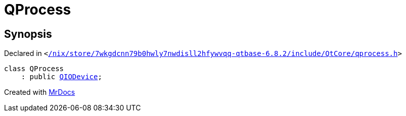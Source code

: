 [#QProcess]
= QProcess
:relfileprefix: 
:mrdocs:


== Synopsis

Declared in `&lt;https://github.com/PrismLauncher/PrismLauncher/blob/develop/launcher//nix/store/7wkgdcnn79b0hwly7nwdisll2hfywvqq-qtbase-6.8.2/include/QtCore/qprocess.h#L81[&sol;nix&sol;store&sol;7wkgdcnn79b0hwly7nwdisll2hfywvqq&hyphen;qtbase&hyphen;6&period;8&period;2&sol;include&sol;QtCore&sol;qprocess&period;h]&gt;`

[source,cpp,subs="verbatim,replacements,macros,-callouts"]
----
class QProcess
    : public xref:QIODevice.adoc[QIODevice];
----






[.small]#Created with https://www.mrdocs.com[MrDocs]#
